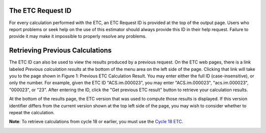 .. _etc-id-number:


The ETC Request ID
------------------

For every calculation performed with the ETC, an ETC Request ID is provided at the top of the output page. 
Users who report problems or seek help on the use of this estimator should always provide this ID in 
their help request. Failure to provide it may make it impossible to properly resolve any problems.


Retrieving Previous Calculations
--------------------------------

The ETC ID can also be used to view the results produced by a previous request. On the ETC web 
pages, there is a link labeled *Previous calculation results* at the bottom of the menu area on 
the left side of the page. Clicking that link will take you to the page shown in Figure 1: Previous 
ETC Calculation Result. You may enter either the full ID (case-insensitive), or only the number. For example, given the ETC ID "ACS.im.000023", you may enter "ACS.im.000023", "acs.im.000023", "000023", or "23". After entering the ID, click the "Get previous ETC result" button to retrieve your calculation results.

At the bottom of the results page, the ETC version that was used to compute those results is displayed. If this version identifier differs from the current version shown at the top left side of the page, you may wish to consider whether to repeat the calculation.

**Note**: To retrieve calculations from cycle 18 or earlier, you must use the `Cycle 18 ETC <http://cycle18etc.stsci.edu/>`_.



.. image:: images/fr.9.1_request_id.png
   :alt: ETC_ID
